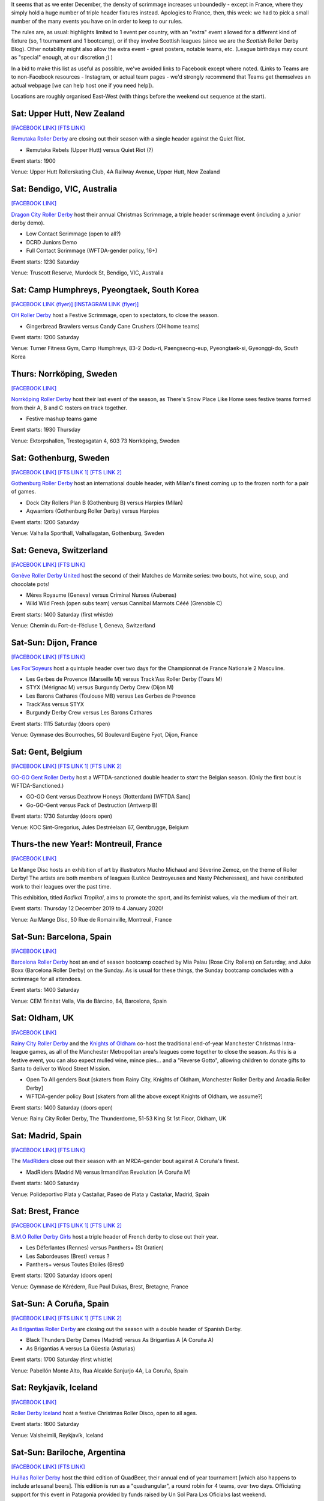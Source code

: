 .. title: Weekend Highlights: 14 Dec 2019
.. slug: weekendhighlights-14122019
.. date: 2019-12-09 20:26:00 UTC+00:00
.. tags: weekend highlights, french roller derby, swedish roller derby, new zealand roller derby, australian roller derby, korean roller derby, swiss roller derby, belgian roller derby, spanish roller derby, british roller derby, icelandic roller derby, argentine roller derby, open scrimmage
.. category:
.. link:
.. description:
.. type: text
.. author: aoanla

It seems that as we enter December, the density of scrimmage increases unboundedly - except in France, where they simply hold a huge number of triple header fixtures instead. Apologies to France, then, this week: we had to pick a small number of the many events you have on in order to keep to our rules.

The rules are, as usual: highlights limited to 1 event per country, with an "extra" event allowed for a different kind of fixture
(so, 1 tournament and 1 bootcamp), or if they involve Scottish leagues (since we are the *Scottish* Roller Derby Blog).
Other notability might also allow the extra event - great posters, notable teams, etc. (League birthdays may count as "special" enough, at our discretion ;) )

In a bid to make this list as useful as possible, we've avoided links to Facebook except where noted.
(Links to Teams are to non-Facebook resources - Instagram, or actual team pages - we'd strongly recommend that Teams
get themselves an actual webpage [we can help host one if you need help]).

Locations are roughly organised East-West (with things before the weekend out sequence at the start).

.. image:: /images/2019/12/14Dec-wkly-map.png
  :alt: Map of all events (coded by type)
  :width: 100 %

.. TEASER_END

Sat: Upper Hutt, New Zealand
-----------------------------------------------

`[FACEBOOK LINK]`__
`[FTS LINK]`__

.. __: https://www.facebook.com/events/1026357644374143/
.. __: tba


`Remutaka Roller Derby`_ are closing out their season with a single header against the Quiet Riot.

.. _Remutaka Roller Derby: https://www.instagram.com/remutaka_roller_derby

- Remutaka Rebels (Upper Hutt) versus Quiet Riot (?)

Event starts: 1900

Venue: Upper Hutt Rollerskating Club, 4A Railway Avenue, Upper Hutt, New Zealand

Sat: Bendigo, VIC, Australia
-----------------------------------

`[FACEBOOK LINK]`__

.. __: https://www.facebook.com/events/1000487516952422/


`Dragon City Roller Derby`_ host their annual Christmas Scrimmage, a triple header scrimmage event (including a junior derby demo).

.. _Dragon City Roller Derby: https://www.instagram.com/dragoncityrollerderby/

- Low Contact Scrimmage (open to all?)
- DCRD Juniors Demo
- Full Contact Scrimmage (WFTDA-gender policy, 16+)

Event starts: 1230 Saturday

Venue: Truscott Reserve, Murdock St, Bendigo, VIC, Australia


Sat: Camp Humphreys, Pyeongtaek, South Korea
-----------------------------------------------

`[FACEBOOK LINK (flyer)]`__
`[INSTAGRAM LINK (flyer)]`__

.. __: https://www.facebook.com/OHDerbyKorea/photos/a.336495596397964/2501784243202411/?type=3
.. __: https://www.instagram.com/p/B5oQ8gVHTP_/


`OH Roller Derby`_ host a Festive Scrimmage, open to spectators, to close the season.

.. _OH Roller Derby: https://www.instagram.com/ohderby/

- Gingerbread Brawlers versus Candy Cane Crushers (OH home teams)

Event starts: 1200 Saturday

Venue: Turner Fitness Gym, Camp Humphreys, 83-2 Dodu-ri, Paengseong-eup, Pyeongtaek-si, Gyeonggi-do, South Korea


Thurs: Norrköping, Sweden
--------------------------------

`[FACEBOOK LINK]`__

.. __: https://www.facebook.com/events/366158644185384/

`Norrköping Roller Derby`_ host their last event of the season, as There's Snow Place Like Home sees festive teams formed from their A, B and C rosters on track together.

.. _Norrköping Roller Derby: http://norrkopingrollerderby.se/

- Festive mashup teams game

Event starts: 1930 Thursday

Venue: Ektorpshallen, Trestegsgatan 4, 603 73 Norrköping, Sweden

Sat: Gothenburg, Sweden
-----------------------------------------------

`[FACEBOOK LINK]`__
`[FTS LINK 1]`__
`[FTS LINK 2]`__

.. __: https://www.facebook.com/events/475837269955353/
.. __: http://www.flattrackstats.com/node/112432
.. __: http://www.flattrackstats.com/node/112433

`Gothenburg Roller Derby`_ host an international double header, with Milan's finest coming up to the frozen north for a pair of games.

.. _Gothenburg Roller Derby: https://www.gbgrollerderby.se/

- Dock City Rollers Plan B (Gothenburg B) versus Harpies (Milan)
- Aqwarriors (Gothenburg Roller Derby) versus Harpies

Event starts: 1200 Saturday

Venue: Valhalla Sporthall, Valhallagatan, Gothenburg, Sweden

Sat: Geneva, Switzerland
-----------------------------------------------

`[FACEBOOK LINK]`__
`[FTS LINK]`__

.. __: https://www.facebook.com/events/532797140812952/
.. __: http://www.flattrackstats.com/node/112085


`Genève Roller Derby United`_ host the second of their Matches de Marmite series: two bouts, hot wine, soup, and chocolate pots!

.. _Genève Roller Derby United: https://www.myrollerderby.com/geneve-roller-derby-united

- Mères Royaume (Geneva) versus Criminal Nurses (Aubenas)
- Wild Wild Fresh (open subs team) versus Cannibal Marmots Cééé (Grenoble C)

Event starts: 1400 Saturday (first whistle)

Venue: Chemin du Fort-de-l’écluse 1, Geneva, Switzerland


Sat-Sun: Dijon, France
-----------------------------------------------

`[FACEBOOK LINK]`__
`[FTS LINK]`__

.. __: https://www.facebook.com/events/518718245378049/
.. __: tba


`Les Fox'Soyeurs`_ host a quintuple header over two days for the Championnat de France Nationale 2 Masculine.

.. _Les Fox'Soyeurs: http://www.amsports.fr/

- Les Gerbes de Provence (Marseille M) versus Track'Ass Roller Derby (Tours M)
- STYX (Mérignac M) versus Burgundy Derby Crew (Dijon M)
- Les Barons Cathares (Toulouse MB) versus Les Gerbes de Provence
- Track'Ass versus STYX
- Burgundy Derby Crew versus Les Barons Cathares

Event starts: 1115 Saturday (doors open)

Venue: Gymnase des Bourroches, 50 Boulevard Eugène Fyot, Dijon, France

Sat: Gent, Belgium
-----------------------------------------------

`[FACEBOOK LINK]`__
`[FTS LINK 1]`__
`[FTS LINK 2]`__

.. __: https://www.facebook.com/events/434877470757191/
.. __: http://www.flattrackstats.com/node/112059
.. __: http://www.flattrackstats.com/node/112419


`GO-GO Gent Roller Derby`_ host a WFTDA-sanctioned double header to *start* the Belgian season. (Only the first bout is WFTDA-Sanctioned.)

.. _GO-GO Gent Roller Derby: http://www.gogogent.be/nl/home-nl-2/

- GO-GO Gent versus Deathrow Honeys (Rotterdam) [WFTDA Sanc]
- Go-GO-Gent versus Pack of Destruction (Antwerp B)

Event starts: 1730 Saturday (doors open)

Venue: KOC Sint-Gregorius, Jules Destréelaan 67, Gentbrugge, Belgium

Thurs-the new Year!: Montreuil, France
-----------------------------------------------

`[FACEBOOK LINK]`__

.. __: https://www.facebook.com/events/498831710717119/

Le Mange Disc hosts an exhibition of art by illustrators Mucho Michaud and Séverine Zemoz, on the theme of Roller Derby! The artists are both members of leagues (Lutèce Destroyeuses and Nasty Pêcheresses), and have contributed work to their leagues over the past time.

This exhibition, titled *Radikal Tropikal*, aims to promote the sport, and its feminist values, via the medium of their art.

Event starts: Thursday 12 December 2019 to 4 January 2020!

Venue: Au Mange Disc, 50 Rue de Romainville, Montreuil, France


Sat-Sun: Barcelona, Spain
-----------------------------------------------

`[FACEBOOK LINK]`__

.. __: https://www.facebook.com/events/519502051973919/

`Barcelona Roller Derby`_ host an end of season bootcamp coached by Mia Palau (Rose City Rollers) on Saturday, and Juke Boxx (Barcelona Roller Derby) on the Sunday.
As is usual for these things, the Sunday bootcamp concludes with a scrimmage for all attendees.

.. _Barcelona Roller Derby: http://barcelonarollerderby.es/

Event starts: 1400 Saturday

Venue: CEM Trinitat Vella, Via de Bàrcino, 84, Barcelona, Spain


Sat: Oldham, UK
-----------------------------------------------

`[FACEBOOK LINK]`__

.. __: https://www.facebook.com/events/1743593702441211/

`Rainy City Roller Derby`_ and the `Knights of Oldham`_ co-host the traditional end-of-year Manchester Christmas Intra-league games, as all of the Manchester Metropolitan area's leagues come together to close the season. As this is a festive event, you can also expect mulled wine, mince pies... and a "Reverse Gotto", allowing children to donate gifts to Santa to deliver to Wood Street Mission.

.. _Rainy City Roller Derby: https://rainycityrollerderby.com
.. _Knights of Oldham: https://www.instagram.com/knightsofoldham/

- Open To All genders Bout [skaters from Rainy City, Knights of Oldham, Manchester Roller Derby and Arcadia Roller Derby]
- WFTDA-gender policy Bout [skaters from all the above except Knights of Oldham, we assume?]

Event starts: 1400 Saturday (doors open)

Venue: Rainy City Roller Derby, The Thunderdome, 51-53 King St 1st Floor, Oldham, UK


Sat: Madrid, Spain
-----------------------------------------------

`[FACEBOOK LINK]`__
`[FTS LINK]`__

.. __: https://www.facebook.com/events/469805606996346/
.. __: tba


The `MadRiders`_ close out their season with an MRDA-gender bout against A Coruña's finest.

.. _MadRiders: https://www.instagram.com/themadriders/

- MadRiders (Madrid M) versus Irmandiñas Revolution (A Coruña M)

Event starts: 1400 Saturday

Venue: Polideportivo Plata y Castañar, Paseo de Plata y Castañar, Madrid, Spain

Sat: Brest, France
-----------------------------------------------

`[FACEBOOK LINK]`__
`[FTS LINK 1]`__
`[FTS LINK 2]`__

.. __: https://www.facebook.com/events/576984016438059/
.. __: http://www.flattrackstats.com/node/112101
.. __: http://www.flattrackstats.com/node/112102

`B.M.O Roller Derby Girls`_ host a triple header of French derby to close out their year.

.. _B.M.O Roller Derby Girls: https://communicationbmordg.wixsite.com/bmo-rdg/

- Les Déferlantes (Rennes) versus Panthers+ (St Gratien)
- Les Sabordeuses (Brest) versus ?
- Panthers+ versus Toutes Etoiles (Brest)

Event starts: 1200 Saturday (doors open)

Venue: Gymnase de Kérédern, Rue Paul Dukas, Brest, Bretagne, France

Sat-Sun: A Coruña, Spain
-----------------------------------------------

`[FACEBOOK LINK]`__
`[FTS LINK 1]`__
`[FTS LINK 2]`__

.. __: https://www.facebook.com/events/798910600547312/
.. __: http://www.flattrackstats.com/node/112020
.. __: http://www.flattrackstats.com/node/112021

`As Brigantias Roller Derby`_ are closing out the season with a double header of Spanish Derby.

.. _As Brigantias Roller Derby: https://brigantias.com/

- Black Thunders Derby Dames (Madrid) versus As Brigantias A (A Coruña A)
- As Brigantias A versus La Güestia (Asturias)

Event starts: 1700 Saturday (first whistle)

Venue: Pabellón Monte Alto, Rua Alcalde Sanjurjo 4A, La Coruña, Spain

Sat: Reykjavík, Iceland
-----------------------------------------------

`[FACEBOOK LINK]`__

.. __: https://www.facebook.com/events/400168637538194/


`Roller Derby Iceland`_ host a festive Christmas Roller Disco, open to all ages.

.. _Roller Derby Iceland: http://www.rollerderby.is/


Event starts: 1600 Saturday

Venue: Valsheimili, Reykjavík, Iceland


Sat-Sun: Bariloche, Argentina
-----------------------------------------------

`[FACEBOOK LINK]`__
`[FTS LINK]`__

.. __: https://www.facebook.com/events/466370354204418/
.. __: tba


`Huiñas Roller Derby`_ host the third edition of QuadBeer, their annual end of year tournament [which also happens to include artesanal beers]. This edition is run as a "quadrangular", a round robin for 4 teams, over two days. Officiating support for this event in Patagonia provided by funds raised by Un Sol Para Lxs Oficialxs last weekend.

.. _Huiñas Roller Derby: https://www.instagram.com/hrdbariloche

- Teams:

  - Revolucion Roller Derby (Bariloche)
  - Cutral-Co Roller Derby
  - Hienas de La Calle (Bari)
  - Huiñas Roller Derby (Bariloche)

Event starts: 1000 Saturday

Venue: El Club, Vereerbrugghen 2740, San Carlos de Bariloche, Argentina
